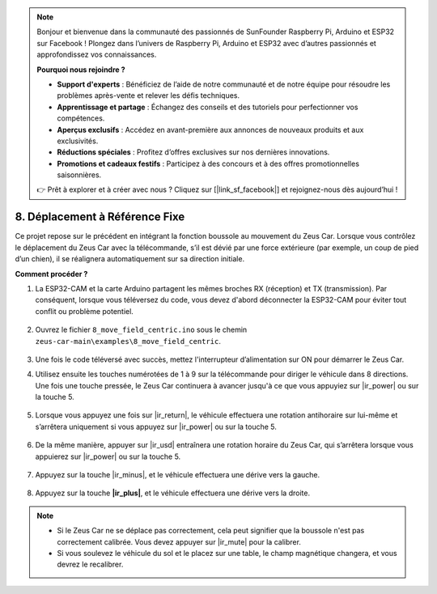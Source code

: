.. note:: 

    Bonjour et bienvenue dans la communauté des passionnés de SunFounder Raspberry Pi, Arduino et ESP32 sur Facebook ! Plongez dans l’univers de Raspberry Pi, Arduino et ESP32 avec d’autres passionnés et approfondissez vos connaissances.

    **Pourquoi nous rejoindre ?**

    - **Support d'experts** : Bénéficiez de l’aide de notre communauté et de notre équipe pour résoudre les problèmes après-vente et relever les défis techniques.
    - **Apprentissage et partage** : Échangez des conseils et des tutoriels pour perfectionner vos compétences.
    - **Aperçus exclusifs** : Accédez en avant-première aux annonces de nouveaux produits et aux exclusivités.
    - **Réductions spéciales** : Profitez d’offres exclusives sur nos dernières innovations.
    - **Promotions et cadeaux festifs** : Participez à des concours et à des offres promotionnelles saisonnières.

    👉 Prêt à explorer et à créer avec nous ? Cliquez sur [|link_sf_facebook|] et rejoignez-nous dès aujourd’hui !

8. Déplacement à Référence Fixe
=======================================

Ce projet repose sur le précédent en intégrant la fonction boussole au mouvement du Zeus Car. 
Lorsque vous contrôlez le déplacement du Zeus Car avec la télécommande, s’il est dévié par une force extérieure (par exemple, un coup de pied d’un chien), il se réalignera automatiquement sur sa direction initiale.


**Comment procéder ?**

#. La ESP32-CAM et la carte Arduino partagent les mêmes broches RX (réception) et TX (transmission). Par conséquent, lorsque vous téléversez du code, vous devez d'abord déconnecter la ESP32-CAM pour éviter tout conflit ou problème potentiel.

    .. image:: img/unplug_cam.png
        :width: 400
        :align: center

#. Ouvrez le fichier ``8_move_field_centric.ino`` sous le chemin ``zeus-car-main\examples\8_move_field_centric``.

    .. raw:: html

        <iframe src=https://create.arduino.cc/editor/sunfounder01/a0ac96b3-47a9-4eab-8d8a-d1ca16c7fcda/preview?embed style="height:510px;width:100%;margin:10px 0" frameborder=0></iframe>

#. Une fois le code téléversé avec succès, mettez l'interrupteur d’alimentation sur ON pour démarrer le Zeus Car.

#. Utilisez ensuite les touches numérotées de 1 à 9 sur la télécommande pour diriger le véhicule dans 8 directions. Une fois une touche pressée, le Zeus Car continuera à avancer jusqu'à ce que vous appuyiez sur |ir_power| ou sur la touche 5.

    .. image:: img/zeus_move.jpg
        :width: 600
        :align: center

#. Lorsque vous appuyez une fois sur |ir_return|, le véhicule effectuera une rotation antihoraire sur lui-même et s’arrêtera uniquement si vous appuyez sur |ir_power| ou sur la touche 5.

    .. image:: img/zeus_turn_left.jpg
        :width: 600
        :align: center

#. De la même manière, appuyer sur |ir_usd| entraînera une rotation horaire du Zeus Car, qui s’arrêtera lorsque vous appuierez sur |ir_power| ou sur la touche 5.

    .. image:: img/zeus_turn_right.jpg
        :width: 600
        :align: center

#. Appuyez sur la touche |ir_minus|, et le véhicule effectuera une dérive vers la gauche.

    .. image:: img/zeus_drift_left.jpg
        :width: 600
        :align: center

#. Appuyez sur la touche **|ir_plus|**, et le véhicule effectuera une dérive vers la droite.

    .. image:: img/zeus_drift_right.jpg
        :width: 600
        :align: center

.. note::

    * Si le Zeus Car ne se déplace pas correctement, cela peut signifier que la boussole n'est pas correctement calibrée. Vous devez appuyer sur |ir_mute| pour la calibrer.
    * Si vous soulevez le véhicule du sol et le placez sur une table, le champ magnétique changera, et vous devrez le recalibrer.

